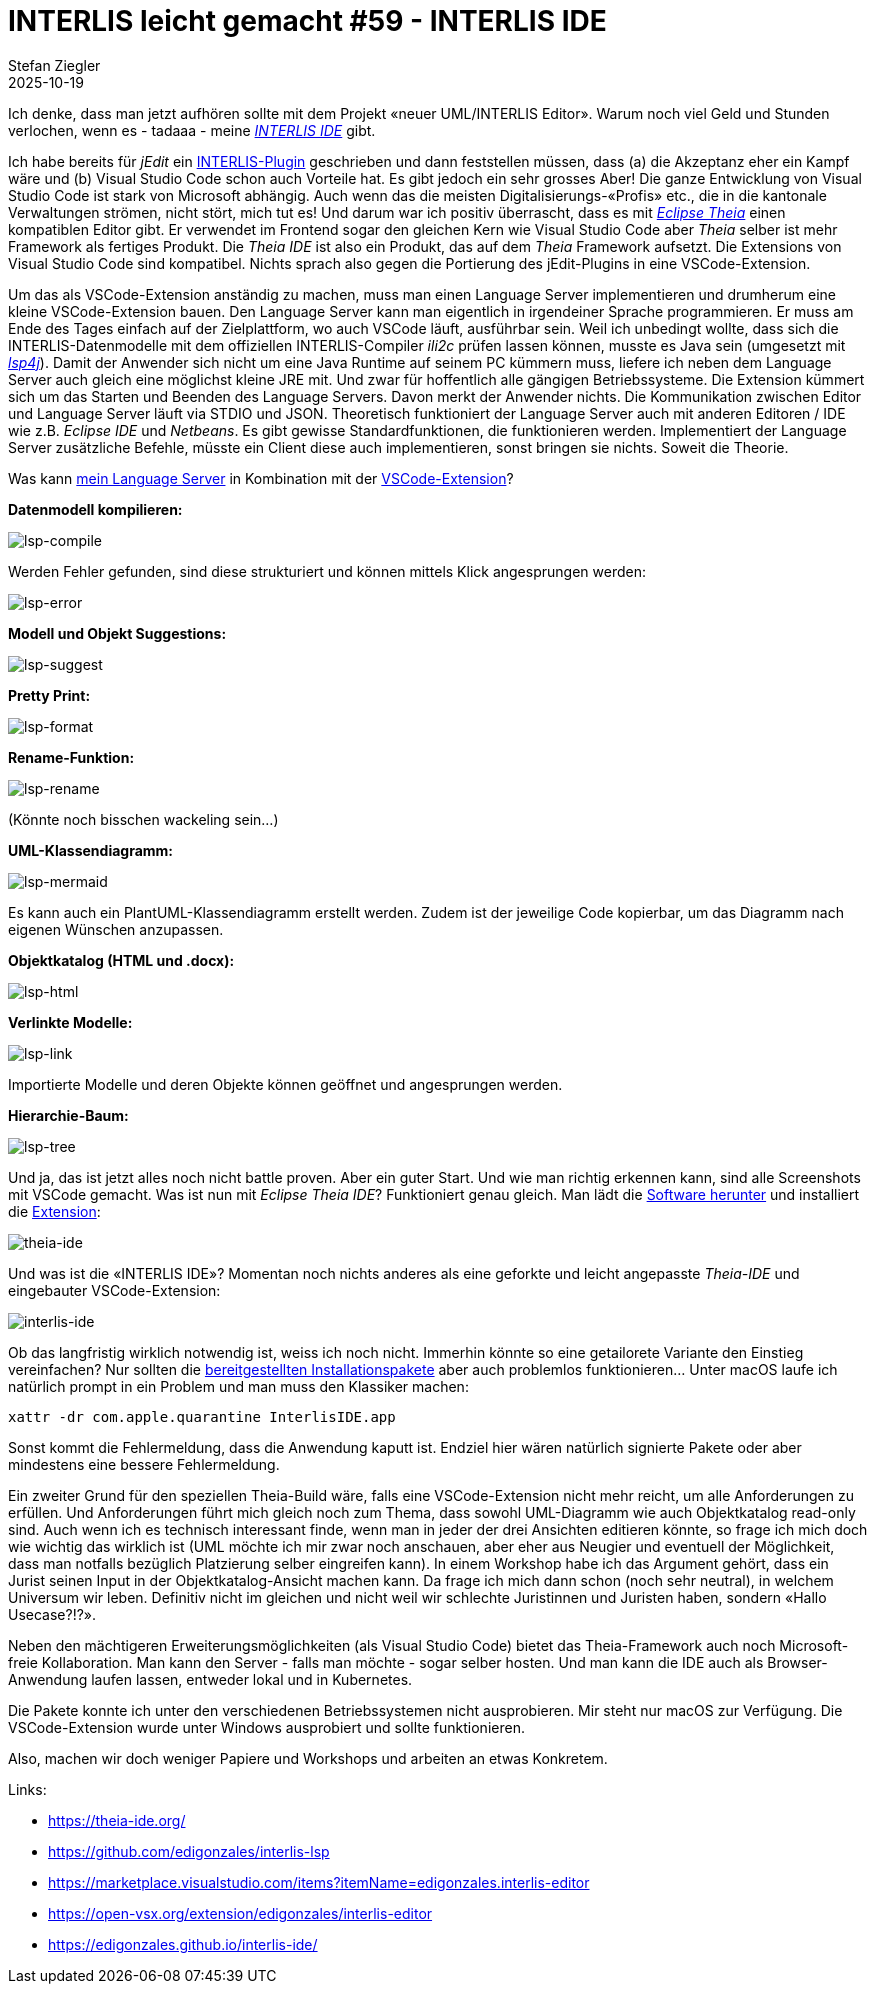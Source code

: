 = INTERLIS leicht gemacht #59 - INTERLIS IDE
Stefan Ziegler
2025-10-19
:jbake-type: post
:jbake-status: published
:jbake-tags: INTERLIS,Java,ili2c,LSP,Theia,IDE
:idprefix:

Ich denke, dass man jetzt aufhören sollte mit dem Projekt &laquo;neuer UML/INTERLIS Editor&raquo;. Warum noch viel Geld und Stunden verlochen, wenn es - tadaaa - meine https://edigonzales.github.io/interlis-ide/[_INTERLIS IDE_] gibt.

Ich habe bereits für _jEdit_ ein https://blog.sogeo.services/blog/2025/09/17/interlis-leicht-gemacht-number-56.html[INTERLIS-Plugin] geschrieben und dann feststellen müssen, dass (a) die Akzeptanz eher ein Kampf wäre und (b) Visual Studio Code schon auch Vorteile hat. Es gibt jedoch ein sehr grosses Aber! Die ganze Entwicklung von Visual Studio Code ist stark von Microsoft abhängig. Auch wenn das die meisten Digitalisierungs-&laquo;Profis&raquo; etc., die in die kantonale Verwaltungen strömen, nicht stört, mich tut es! Und darum war ich positiv überrascht, dass es mit https://theia-ide.org/[_Eclipse Theia_] einen kompatiblen Editor gibt. Er verwendet im Frontend sogar den gleichen Kern wie Visual Studio Code aber _Theia_ selber ist mehr Framework als fertiges Produkt. Die _Theia IDE_ ist also ein Produkt, das auf dem _Theia_ Framework aufsetzt. Die Extensions von Visual Studio Code sind kompatibel. Nichts sprach also gegen die Portierung des jEdit-Plugins in eine VSCode-Extension.

Um das als VSCode-Extension anständig zu machen, muss man einen Language Server implementieren und drumherum eine kleine VSCode-Extension bauen. Den Language Server kann man eigentlich in irgendeiner Sprache programmieren. Er muss am Ende des Tages einfach auf der Zielplattform, wo auch VSCode läuft, ausführbar sein. Weil ich unbedingt wollte, dass sich die INTERLIS-Datenmodelle mit dem offiziellen INTERLIS-Compiler _ili2c_ prüfen lassen können, musste es Java sein (umgesetzt mit https://github.com/eclipse-lsp4j/lsp4j[_lsp4j_]). Damit der Anwender sich nicht um eine Java Runtime auf seinem PC kümmern muss, liefere ich neben dem Language Server auch gleich eine möglichst kleine JRE mit. Und zwar für hoffentlich alle gängigen Betriebssysteme. Die Extension kümmert sich um das Starten und Beenden des Language Servers. Davon merkt der Anwender nichts. Die Kommunikation zwischen Editor und Language Server läuft via STDIO und JSON. Theoretisch funktioniert der Language Server auch mit anderen Editoren / IDE wie z.B. _Eclipse IDE_ und _Netbeans_. Es gibt gewisse Standardfunktionen, die funktionieren werden. Implementiert der Language Server zusätzliche Befehle, müsste ein Client diese auch implementieren, sonst bringen sie nichts. Soweit die Theorie.

Was kann https://github.com/edigonzales/interlis-lsp[mein Language Server] in Kombination mit der https://marketplace.visualstudio.com/items?itemName=edigonzales.interlis-editor[VSCode-Extension]?

**Datenmodell kompilieren:**

image::../../../../../images/interlis_leicht_gemacht_p59/lsp-compile.png[alt="lsp-compile", align="center"]

Werden Fehler gefunden, sind diese strukturiert und können mittels Klick angesprungen werden:

image::../../../../../images/interlis_leicht_gemacht_p59/lsp-error.png[alt="lsp-error", align="center"]

**Modell und Objekt Suggestions:**

image::../../../../../images/interlis_leicht_gemacht_p59/lsp-suggest.png[alt="lsp-suggest", align="center"]

**Pretty Print:**

image::../../../../../images/interlis_leicht_gemacht_p59/lsp-format.png[alt="lsp-format", align="center"]

**Rename-Funktion:**

image::../../../../../images/interlis_leicht_gemacht_p59/lsp-rename.png[alt="lsp-rename", align="center"]

(Könnte noch bisschen wackeling sein...)

**UML-Klassendiagramm:**

image::../../../../../images/interlis_leicht_gemacht_p59/lsp-mermaid.png[alt="lsp-mermaid", align="center"]

Es kann auch ein PlantUML-Klassendiagramm erstellt werden. Zudem ist der jeweilige Code kopierbar, um das Diagramm nach eigenen Wünschen anzupassen.

**Objektkatalog (HTML und .docx):**

image::../../../../../images/interlis_leicht_gemacht_p59/lsp-html.png[alt="lsp-html", align="center"]

**Verlinkte Modelle:**

image::../../../../../images/interlis_leicht_gemacht_p59/lsp-link.png[alt="lsp-link", align="center"]

Importierte Modelle und deren Objekte können geöffnet und angesprungen werden.

**Hierarchie-Baum:**

image::../../../../../images/interlis_leicht_gemacht_p59/lsp-tree.png[alt="lsp-tree", align="center"]

Und ja, das ist jetzt alles noch nicht battle proven. Aber ein guter Start. Und wie man richtig erkennen kann, sind alle Screenshots mit VSCode gemacht. Was ist nun mit _Eclipse Theia IDE_? Funktioniert genau gleich. Man lädt die https://theia-ide.org/#theiaidedownload[Software herunter] und installiert die https://open-vsx.org/extension/edigonzales/interlis-editor[Extension]:

image::../../../../../images/interlis_leicht_gemacht_p59/theia-ide.png[alt="theia-ide", align="center"]

Und was ist die &laquo;INTERLIS IDE&raquo;? Momentan noch nichts anderes als eine geforkte und leicht angepasste _Theia-IDE_ und eingebauter VSCode-Extension:

image::../../../../../images/interlis_leicht_gemacht_p59/interlis-ide.png[alt="interlis-ide", align="center"]

Ob das langfristig wirklich notwendig ist, weiss ich noch nicht. Immerhin könnte so eine getailorete Variante den Einstieg vereinfachen? Nur sollten die https://github.com/edigonzales/interlis-ide/releases[bereitgestellten Installationspakete] aber auch problemlos funktionieren... Unter macOS laufe ich natürlich prompt in ein Problem und man muss den Klassiker machen:

[source,json,linenums]
----
xattr -dr com.apple.quarantine InterlisIDE.app
----

Sonst kommt die Fehlermeldung, dass die Anwendung kaputt ist. Endziel hier wären natürlich signierte Pakete oder aber mindestens eine bessere Fehlermeldung.

Ein zweiter Grund für den speziellen Theia-Build wäre, falls eine VSCode-Extension nicht mehr reicht, um alle Anforderungen zu erfüllen. Und Anforderungen führt mich gleich noch zum Thema, dass sowohl UML-Diagramm wie auch Objektkatalog read-only sind. Auch wenn ich es technisch interessant finde, wenn man in jeder der drei Ansichten editieren könnte, so frage ich mich doch wie wichtig das wirklich ist (UML möchte ich mir zwar noch anschauen, aber eher aus Neugier und eventuell der Möglichkeit, dass man notfalls bezüglich Platzierung selber eingreifen kann). In einem Workshop habe ich das Argument gehört, dass ein Jurist seinen Input in der Objektkatalog-Ansicht machen kann. Da frage ich mich dann schon (noch sehr neutral), in welchem Universum wir leben. Definitiv nicht im gleichen und nicht weil wir schlechte Juristinnen und Juristen haben, sondern &laquo;Hallo Usecase?!?&raquo;.

Neben den mächtigeren Erweiterungsmöglichkeiten (als Visual Studio Code) bietet das Theia-Framework auch noch Microsoft-freie Kollaboration. Man kann den Server - falls man möchte - sogar selber hosten. Und man kann die IDE auch als Browser-Anwendung laufen lassen, entweder lokal und in Kubernetes.

Die Pakete konnte ich unter den verschiedenen Betriebssystemen nicht ausprobieren. Mir steht nur macOS zur Verfügung. Die VSCode-Extension wurde unter Windows ausprobiert und sollte funktionieren.

Also, machen wir doch weniger Papiere und Workshops und arbeiten an etwas Konkretem.

Links:

- https://theia-ide.org/
- https://github.com/edigonzales/interlis-lsp
- https://marketplace.visualstudio.com/items?itemName=edigonzales.interlis-editor
- https://open-vsx.org/extension/edigonzales/interlis-editor
- https://edigonzales.github.io/interlis-ide/